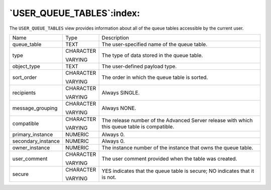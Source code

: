 .. _user_queue_tables:

**************************
`USER_QUEUE_TABLES`:index:
**************************

The ``USER_QUEUE_TABLES`` view provides information about all of the queue
tables accessible by the current user.

.. tabularcolumns:: |\Y{0.3}|\Y{0.3}|\Y{0.4}|

================== ========= ============================================================================================
Name               Type      Description
queue_table        TEXT      The user-specified name of the queue table.
type               CHARACTER The type of data stored in the queue table.

                   VARYING
object_type        TEXT      The user-defined payload type.
sort_order         CHARACTER The order in which the queue table is sorted.

                   VARYING
recipients         CHARACTER Always SINGLE.

                   VARYING
message_grouping   CHARACTER Always NONE.

                   VARYING
compatible         CHARACTER The release number of the Advanced Server release with which this queue table is compatible.

                   VARYING
primary_instance   NUMERIC   Always 0.
secondary_instance NUMERIC   Always 0.
owner_instance     NUMERIC   The instance number of the instance that owns the queue table.
user_comment       CHARACTER The user comment provided when the table was created.

                   VARYING
secure             CHARACTER YES indicates that the queue table is secure; NO indicates that it is not.

                   VARYING
================== ========= ============================================================================================
